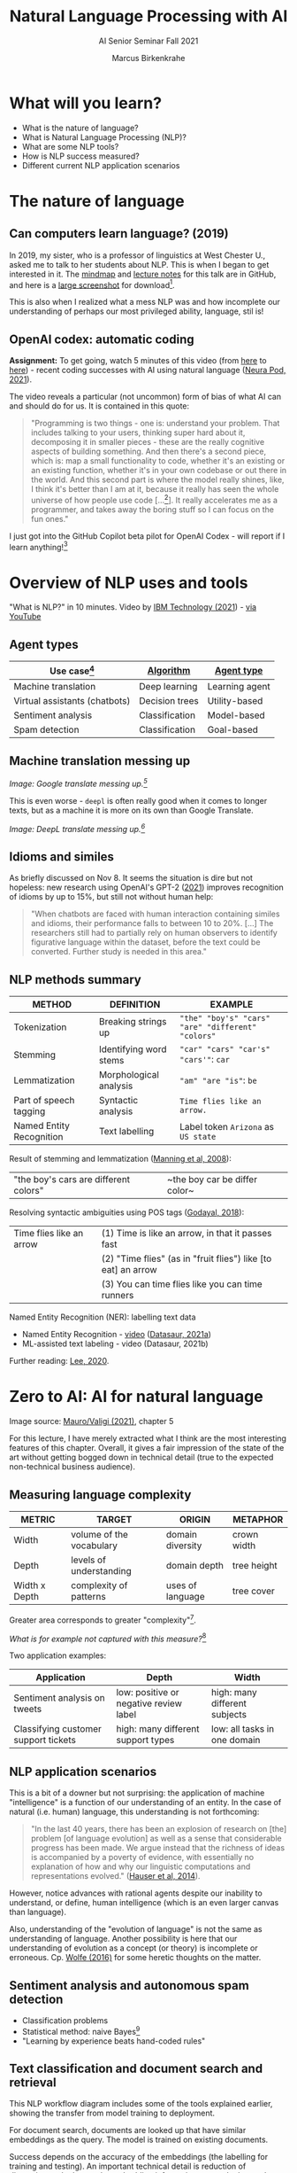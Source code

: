 #+TITLE:Natural Language Processing with AI
#+AUTHOR:Marcus Birkenkrahe
#+SUBTITLE: AI Senior Seminar Fall 2021
#+STARTUP:overview
#+OPTIONS:hideblocks
#+OPTIONS: toc:nil num:nil ^:nil
#+INFOJS_OPT: :view:info
* What will you learn?

  * What is the nature of language?
  * What is Natural Language Processing (NLP)?
  * What are some NLP tools?
  * How is NLP success measured?
  * Different current NLP application scenarios

* The nature of language

** Can computers learn language? (2019)

   In 2019, my sister, who is a professor of linguistics at West
   Chester U., asked me to talk to her students about NLP. This is
   when I began to get interested in it. The [[https://github.com/birkenkrahe/ai482/blob/main/10_ai_natural_language/can_computers_learn_languages.xmind][mindmap]] and [[https://github.com/birkenkrahe/ai482/blob/main/10_ai_natural_language/can_computers_learn_languages_notes.pdf][lecture notes]]
   for this talk are in GitHub, and here is a [[https://github.com/birkenkrahe/ai482/blob/main/10_ai_natural_language/can_computers_learn_languages.png][large screenshot]] for
   download[fn:8].

   This is also when I realized what a mess NLP was and how incomplete
   our understanding of perhaps our most privileged ability, language,
   stil is!

   #+attr_html: :width 500px
   [[./img/mess.jpg]]

** OpenAI codex: automatic coding

   *Assignment:* To get going, watch 5 minutes of this video (from [[https://youtu.be/ISa10TrJK7w?t=115][here]]
   to [[https://youtu.be/ISa10TrJK7w?t=367][here]]) - recent coding successes with AI using natural language
   ([[neurapod][Neura Pod, 2021]]).

   The video reveals a particular (not uncommon) form of bias of what
   AI can and should do for us. It is contained in this quote:

   #+begin_quote
   "Programming is two things - one is: understand your problem. That
   includes talking to your users, thinking super hard about it,
   decomposing it in smaller pieces - these are the really cognitive
   aspects of building something. And then there's a second piece,
   which is: map a small functionality to code, whether it's an
   existing or an existing function, whether it's in your own codebase
   or out there in the world. And this second part is where the model
   really shines, like, I think it's better than I am at it, because it
   really has seen the whole universe of how people use code
   [...[fn:4]]. It really accelerates me as a programmer, and takes
   away the boring stuff so I can focus on the fun ones."
   #+end_quote

   I just got into the GitHub Copilot beta pilot for OpenAI Codex -
   will report if I learn anything![fn:5]


* Overview of NLP uses and tools

  "What is NLP?" in 10 minutes. Video by [[nlp][IBM Technology (2021]]) - [[https://youtu.be/fLvJ8VdHLA0][via
  YouTube]]

** Agent types

   | Use case[fn:7]                | [[https://github.com/birkenkrahe/ai482/tree/main/8_machine_learning][Algorithm]]      | [[https://github.com/birkenkrahe/ai482/tree/main/5_ai_agents][Agent type]]     |
   |-------------------------------+----------------+----------------|
   | Machine translation           | Deep learning  | Learning agent |
   | Virtual assistants (chatbots) | Decision trees | Utility-based  |
   | Sentiment analysis            | Classification | Model-based    |
   | Spam detection                | Classification | Goal-based     |

   #+attr_html: :width 500px
   [[./img/ibm.png]]

** Machine translation messing up

   #+attr_html: :width 500px
   [[./img/mt1.png]]

   /Image: Google translate messing up.[fn:6]/

   This is even worse - ~deepl~ is often really good when it comes to
   longer texts, but as a machine it is more on its own than Google
   Translate.

   #+attr_html: :width 500px
   [[./img/mt2.png]]
   /Image: DeepL translate messing up.[fn:6]/

** Idioms and similes

   As briefly discussed on Nov 8. It seems the situation is dire but
   not hopeless: new research using OpenAI's GPT-2 ([[idioms][2021]]) improves
   recognition of idioms by up to 15%, but still not without human
   help:

   #+begin_quote
   "When chatbots are faced with human interaction containing similes and
   idioms, their performance falls to between 10 to 20%. [...] The
   researchers still had to partially rely on human observers to identify
   figurative language within the dataset, before the text could be
   converted. Further study is needed in this area."
   #+end_quote

   #+attr_html: :width 600px
   [[./img/idioms.png]]
   

** NLP methods summary

   | METHOD                   | DEFINITION             | EXAMPLE                                           |
   |--------------------------+------------------------+---------------------------------------------------|
   | Tokenization             | Breaking strings up    | ~"the" "boy's" "cars" "are" "different" "colors"~ |
   | Stemming                 | Identifying word stems | ~"car" "cars" "car's" "cars'"~: ~car~             |
   | Lemmatization            | Morphological analysis | ~"am" "are "is"~: ~be~                            |
   | Part of speech tagging   | Syntactic analysis     | ~Time flies like an arrow.~                       |
   | Named Entity Recognition | Text labelling         | Label token ~Arizona~ as ~US state~               |

   Result of stemming and lemmatization ([[irb][Manning et al, 2008]]):
   |"the boy's cars are different colors"|~the boy car be differ color~|

   Resolving syntactic ambiguities using POS tags ([[pos][Godayal, 2018]]):
   #+attr_html: :width 500px
   [[./img/pos.jpeg]]

   | Time flies like an arrow | (1) Time is like an arrow, in that it passes fast             |
   |                          | (2) "Time flies" (as in "fruit flies") like [to eat] an arrow |
   |                          | (3) You can time flies like you can time runners              |

   Named Entity Recognition (NER): labelling text data
   #+attr_html: :width 500px
   [[./img/ner.png]]

   * Named Entity Recognition - [[https://youtu.be/Ge-sXjgup6g][video]] ([[datasaura][Datasaur, 2021a]])
   * ML-assisted text labeling - video (Datasaur, 2021b)

   Further reading: [[nlpguide][Lee, 2020]].
* Zero to AI: AI for natural language

  Image source: [[zero2ai][Mauro/Valigi (2021)]], chapter 5

  For this lecture, I have merely extracted what I think are the most
  interesting features of this chapter. Overall, it gives a fair
  impression of the state of the art without getting bogged down in
  technical detail (true to the expected non-technical business
  audience).

** Measuring language complexity

   | METRIC        | TARGET                   | ORIGIN           | METAPHOR    |
   |---------------+--------------------------+------------------+-------------|
   | Width         | volume of the vocabulary | domain diversity | crown width |
   | Depth         | levels of understanding  | domain depth     | tree height |
   | Width x Depth | complexity of patterns   | uses of language | tree cover  |

   #+attr_html: :width 600px
   [[./img/nlp.png]]

   Greater area corresponds to greater "complexity"[fn:10].

   #+attr_html: :width 400px
   [[./img/nlp1.png]]

   /What is for example not captured with this measure?/[fn:9]

   Two application examples:

   | Application                          | Depth                                  | Width                         |
   |--------------------------------------+----------------------------------------+-------------------------------|
   | Sentiment analysis on tweets         | low: positive or negative review label | high: many different subjects |
   | Classifying customer support tickets | high: many different support types     | low: all tasks in one domain  |

** NLP application scenarios

   #+attr_html: :width 400px
   [[./img/nlp2.png]]

   This is a bit of a downer but not surprising: the application of
   machine "intelligence" is a function of our understanding of an
   entity. In the case of natural (i.e. human) language, this
   understanding is not forthcoming:

   #+begin_quote
   "In the last 40 years, there has been an explosion of research on
   [the] problem [of language evolution] as well as a sense that
   considerable progress has been made. We argue instead that the
   richness of ideas is accompanied by a poverty of evidence, with
   essentially no explanation of how and why our linguistic
   computations and representations evolved." ([[hauser][Hauser et al, 2014]]).
   #+end_quote

   However, notice advances with rational agents despite our inability
   to understand, or define, human intelligence (which is an even
   larger canvas than language).

   Also, understanding of the "evolution of language" is not the same
   as understanding of language. Another possibility is here that our
   understanding of evolution as a concept (or theory) is incomplete
   or erroneous. Cp. [[wolfe][Wolfe (2016)]] for some heretic thoughts on the
   matter.

** Sentiment analysis and autonomous spam detection

   * Classification problems
   * Statistical method: naive Bayes[fn:11]
   * "Learning by experience beats hand-coded rules"

   #+attr_html: :width 400px
   [[./img/sentiment.png]]

** Text classification and document search and retrieval

   This NLP workflow diagram includes some of the tools explained
   earlier, showing the transfer from model training to deployment.

   #+attr_html: :width 400px
   [[./img/pipe.png]]

   For document search, documents are looked up that have similar
   embeddings as the query. The model is trained on existing
   documents.

   #+attr_html: :width 400px
   [[./img/search.png]]

   Success depends on the accuracy of the embeddings (the labelling
   for training and testing). An important technical detail is
   reduction of dimensions - the longer the embedding information
   vector the better the search but the worse the algorithm performs.

   Popular methods to achieve this reduction are [[https://www.displayr.com/singular-value-decomposition-in-r/][Singular Value
   Decomposition (SVD)]] and [[https://www.datacamp.com/community/tutorials/pca-analysis-r][Principal Component Analysis (PCA)]][fn:13].

** Natural conversation and transformer models

   * GPT-3 powers fast apps like [[viable][~viable~]] ([[https://askviable.com/][1 min video]])
   * GPT-3 does not really understand what it's saying
   * GPT-3 can get stuck on a loop or produce gibberish
   * Probabilistic reasoning is not the same as understanding

*** Insight generation with Viable

    #+begin_quote
    Using GPT-3, Viable identifies themes, emotions, and sentiment
    from surveys, help desk tickets, live chat logs, reviews, and
    more. It then pulls insights from this aggregated feedback and
    provides a summary in seconds.

    For example, if asked, “What’s frustrating our customers about the
    checkout experience?”, Viable might provide the insight:
    “Customers are frustrated with the checkout flow because it takes
    too long to load. They also want a way to edit their address in
    checkout and save multiple payment methods.” (Source: [[gpt3][OpenAI]])
    #+end_quote

    #+attr_html: :width 600px
    [[./img/viable.png]]

    Image: Viable sample feedback summary. Source: [[gpt3][OpenAI]].

*** [[https://neurosciencenews.com/ai-language-processing-19536/][AI Sheds Light on How the Brain Processes Language]]

    | MIT team analyzed different language models (incl. GPT-3[fn:12])                                                                                                                                                                                                                              |
    | "Best-performing next-word prediction models activity patterns resemble those seen in the human brain."                                                                                                                                                                                       |
    | "We found that the models that predict the neural responses well also tend to best predict human behavior responses, in the form of reading times. And then both of these are explained by the model performance on next-word prediction. This triangle really connects everything together." |

    #+attr_html: :width 600px
    [[./img/mit.png]]

    #+begin_quote
    "One of the key computational features of predictive models such
    as GPT-3 is an element known as a forward one-way predictive
    transformer. This kind of transformer is able to make predictions
    of what is going to come next, based on previous sequences. A
    significant feature of this transformer is that it can make
    predictions based on a very long prior context (hundreds of
    words), not just the last few words.

    Scientists have not found any brain circuits or learning
    mechanisms that correspond to this type of processing, Tenenbaum
    says. However, the new findings are consistent with hypotheses
    that have been previously proposed that prediction is one of the
    key functions in language processing, he says."
    #+end_quote

    Source: [[mit][MIT, 2021]].


** Case study: Translated

   #+begin_quote
   "Lok at the tasks that a company could perform using 1,000
   untrained interns. These are tasks that can be automated by AI."
   (Trombetti in [[zero2ai][Zero to AI]], p. 118)
   #+end_quote

   ~Translated~ uses AI for binary classification of documents...

   #+attr_html: :width 600px
   [[./img/t1.png]]

   ...but also to match customers and translators (greater depth)...

   #+attr_html: :width 600px
   [[./img/t2.png]]

   ...and to improve translations in concert with humans (greater
   width):

   #+attr_html: :width 600px
   [[./img/t3.png]]

* Questions for discussion

  * How does (the idealized) BrokerBot differ from (the implemented)
    Eliza, the therapist bot?
  * Can the different AI applications of the ~Translated~ case study
    be transferred to other industries besides translation?
  * What stops us from getting better at Natural Language Processing?

* References

  <<mit>> MIT (Oct 25, 2021). Artificial Intelligence Sheds Light on
  How the Brain Processes Language [news]. [[https://neurosciencenews.com/ai-language-processing-19536/][URL: neurosciencenews.com.]]

  <<zero2ai>> Mauro/Valigi (2021). Zero to AI - a nontechnical,
  hype-free guide to prospering in the AI era. Manning. [[https://www.manning.com/books/zero-to-ai][Online:
  manning.com]].

  <<neurapod>> Neura Pod - Neuralink (Oct 3, 2021). OpenAI&Neuralink
  [video]:1:55-6:05. [[https://youtu.be/ISa10TrJK7w][Online: youtube.com.]]

  <<nlp>> IBM Technology/Martin Keen (Aug 11, 2021). What is NLP
  (Natural Language Processing)? [video]. URL: [[https://youtu.be/fLvJ8VdHLA0][youtu.be/fLvJ8VdHLA0]]

  <<irb>> Manning/Raghavan/Schuetze (2008). Introduction to
  Information Retrieval. Cambridge Univ Press ([[https://nlp.stanford.edu/IR-book/][PDF]]). [[https://nlp.stanford.edu/IR-book/][URL:
  nlp.stanford.edu.]]

  <<pos>> Godayal/Malhotra (June 8, 2018). An introduction to part of
  speech tagging and the Hidden Markov Model [blog]. [[https://www.freecodecamp.org/news/an-introduction-to-part-of-speech-tagging-and-the-hidden-markov-model-953d45338f24/][URL:
  freecodecamp.org]]

  <<nlpguide>> Lee (Sep 3, 2020). Data Labeling for Natural Language
  Processing: A Comprehensive Guide. [[https://medium.com/datasaur/data-labeling-for-natural-language-processing-a-comprehensive-guide-741343fea20e][URL: medium.com/datasaur]].

  <<datasaura>> Datasaur (May 19, 2021). Datasaur Labeling
  [video]. [[https://youtu.be/Ge-sXjgup6g][URL: youtu.be/Ge-sXjgup6g]]

  <<datasaurb>> Datasaur (May 2, 2021). Datasaur.ai: ML-Assisted
  Labeling [video]. [[https://youtu.be/Qsw7dhneBw4][URL: youtu.be/Qsw7dhneBw4]]

  <<alice>> Birkenkrahe (14 Nov 2021). Can Computers Learn Language?
  Talk at West Chester U. [mindmap]. [[https://tinyurl.com/sn5hqh2][URL: tinyurl.com]]

  <<dorner>> Dorner (1990). The logic of failure. In:
  Phil. Trans.R. Soc. Lond. B 327:463-473 (1990).] [[https://www.gwern.net/docs/existential-risk/1990-dorner.pdf][URL: gwern.net.]]

  <<hauser>> Hauser et al (2014). The mystery of language
  evolution. Front.Psychol. 7
  May 2014. https://doi.org/10.3389/fpsyg.2014.00401

  <<wolfe>> Wolfe (2016). The Kingdom of Speech. Little, Brown and
  Company. [[https://en.wikipedia.org/wiki/The_Kingdom_of_Speech][URL: wikipedia.org.]]

  <<serrano19>> Luis Serrano (Feb 10, 2019). Naive Bayes classifier: A
  friendly approach. [[https://youtu.be/Q8l0Vip5YUw][URL: youtu.be/Q8l0Vip5YUw]]

  <<serrano21>> Serrano (2021). Grokking Machine
  Learning. Manning. [[https://www.manning.com/books/grokking-machine-learning][URL: bit.ly/grokkingML]]

  <<spam>> Graham (Aug 2002). A Plan for Spam [Blog]. [[http://www.paulgraham.com/spam.html][URL:
  paulgraham.com]]

  <<gpt3>> openai.com (March 25, 2021). GPT-3 Powers the Next
  Generation of Apps [blog]. URL: [[https://openai.com/blog/gpt-3-apps/][openai.com]]

  <<viable>> askviable.com (2021). It used to take hours to find
  insights in customer feedback.  Now it takes seconds [website]. URL:
  askviable.com.

  <<idioms>> Neuroscience News (November 8, 2021). Want to Throw off
  Your Chatbot? Use Figurative Language [blog]. URL:
  [[https://neurosciencenews.com/chatbot-figurative-language-19613/][neurosciencenews.com]].

* Footnotes

[fn:13]The links go to two articles on doing this stuff using the
statistical programming language R. I prefer explaining and studying
these methods in concert with actual computations (instead of only
mathematically). However, if you can take the time, you should dive
into the mathematics, too (or suggest it as an example in a linear
algebra class).

[fn:12]"Generative Pre-trained Transformer 3" created by OpenAI
([[gpt3][2021]]).

[fn:11]Here is an [[https://youtu.be/Q8l0Vip5YUw][excellent video]] ([[serrano19][Serrano, 2019]]) explaining this
important statistical theorem about conditional probabilities. The
creator of the video has also just (Oct 21) published a well reviewed
book on machine learning (Serrano, 2021). You should also read the
original article by Paul Graham on spam detection ([[spam][2002]]).

[fn:10]In quotes because this is an almost trivial notion of
complexity. Compare it with the complexity defined by [[dorner][Dorner (1990)]] as
a function of dynamic variables.

[fn:9]Language ambiguities (overlaps). Different meaning as the result
of interaction (over time, space). Example: how language changes in
the course of a telephone conversation, a talk between lovers, or in
the course of a hostile company takeover or a conquest in war. More
generally, any features that cannot easily be captured with a feature
vector (e.g. because we don't even know what the variables are).

[fn:8]There is a fair amount of posturing in the notes and in the
talk, because my sister asked me to impress her students.

[fn:7]We've used this term "use case" in class without definition. In
the Unified Modeling Language (UML), a use case diagram shows all the
different ways in which a user might interact with a system. The more
colloquial use means that we look at all the different ways, in which
a concept might be applied or used.

[fn:6]Actually, "Du kannst mich mal gerne haben" (German) means "Bite
me."  While "jemanden gerne haben" means "to like someone", the
operational part of the German sentence is "Du kannst mich mal", which
is correctly machine translated as "Bite me." But the last part is
inserted to soften it (typically used like this in the South of
Germany).

[fn:5]"GitHub Copilot is an AI pair programmer which suggests line
completions and entire function bodies as you type. GitHub Copilot is
powered by the OpenAI Codex AI system, trained on public Internet text
and billions of lines of code." ([[https://marketplace.visualstudio.com/items?itemName=GitHub.copilot][Source]]). Alas, I do not use Visual
Code Studio - an editor from Microsoft (now it makes sense why GitHub,
also owned by Microsoft, partners with OpenAI Codex - more customers
for both their platforms and ultimately for their cloud business,
Azure).

[fn:4]Using the GPT-3 model.

[fn:2]The relationship between AI and ML is briefly explained in AIMA
at the start. Part V of the book deals exclusively with machine
learning. The distinctions (data science, AI, machine learning) are
not precise at all though.

[fn:3]We discussed some of them in class. Some issues were also
mentioned by Andrew Ng: data validation and availability; change
management (for deployment); scaling; value identification;
maintenance/debugging.

[fn:1](1) Predicting final grades from midterm and other student
performance data. (2) Predicting how much/which products a customer
will buy depending on his purchasing history. (3) Predicting if a
customer will buy or bail. (3) Predicting if email is spam or not. (4)
Predicting if an image is a cat or dog (or neither).
